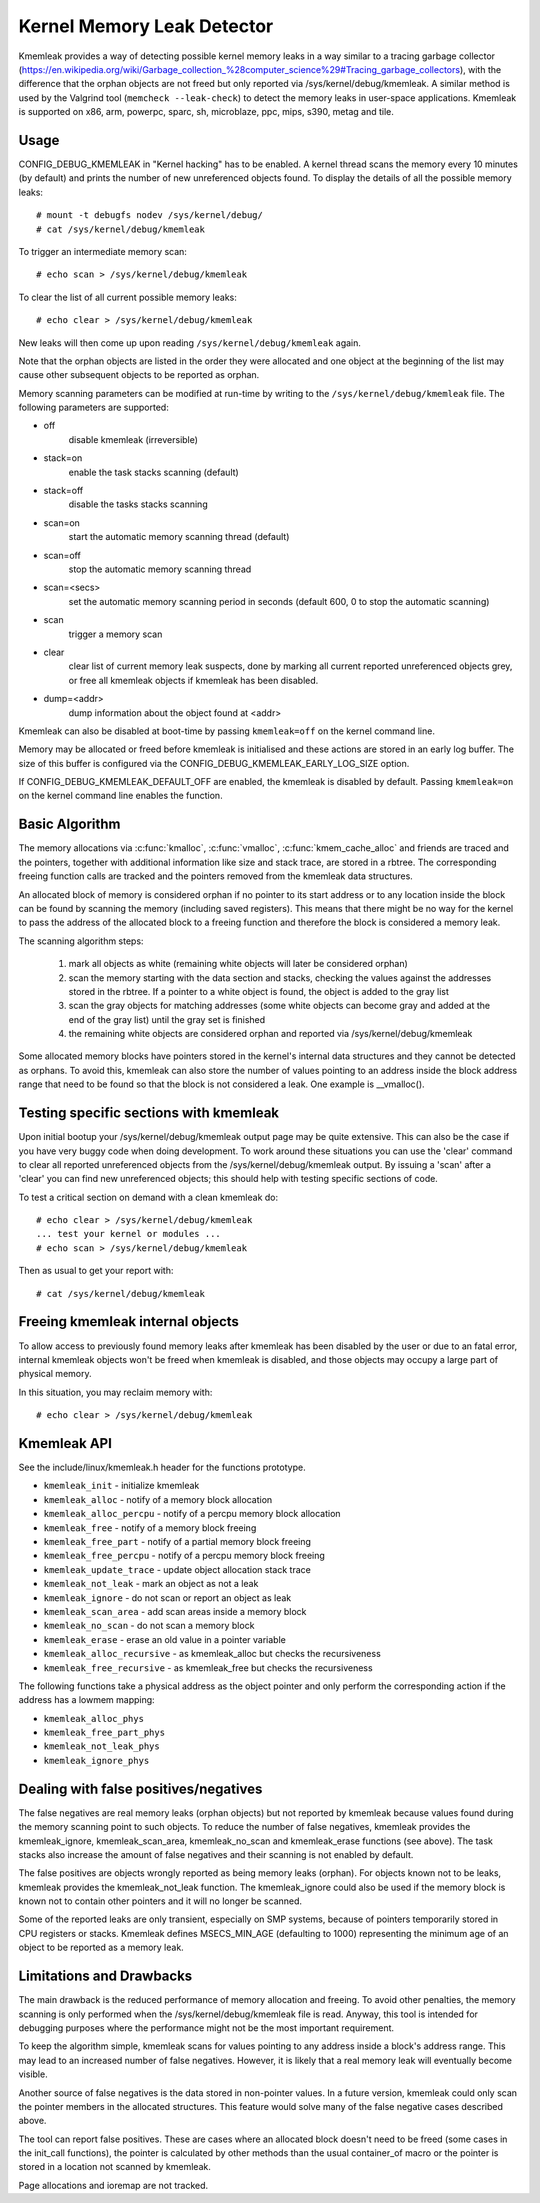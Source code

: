 Kernel Memory Leak Detector
===========================

Kmemleak provides a way of detecting possible kernel memory leaks in a
way similar to a tracing garbage collector
(https://en.wikipedia.org/wiki/Garbage_collection_%28computer_science%29#Tracing_garbage_collectors),
with the difference that the orphan objects are not freed but only
reported via /sys/kernel/debug/kmemleak. A similar method is used by the
Valgrind tool (``memcheck --leak-check``) to detect the memory leaks in
user-space applications.
Kmemleak is supported on x86, arm, powerpc, sparc, sh, microblaze, ppc, mips, s390, metag and tile.

Usage
-----

CONFIG_DEBUG_KMEMLEAK in "Kernel hacking" has to be enabled. A kernel
thread scans the memory every 10 minutes (by default) and prints the
number of new unreferenced objects found. To display the details of all
the possible memory leaks::

  # mount -t debugfs nodev /sys/kernel/debug/
  # cat /sys/kernel/debug/kmemleak

To trigger an intermediate memory scan::

  # echo scan > /sys/kernel/debug/kmemleak

To clear the list of all current possible memory leaks::

  # echo clear > /sys/kernel/debug/kmemleak

New leaks will then come up upon reading ``/sys/kernel/debug/kmemleak``
again.

Note that the orphan objects are listed in the order they were allocated
and one object at the beginning of the list may cause other subsequent
objects to be reported as orphan.

Memory scanning parameters can be modified at run-time by writing to the
``/sys/kernel/debug/kmemleak`` file. The following parameters are supported:

- off
    disable kmemleak (irreversible)
- stack=on
    enable the task stacks scanning (default)
- stack=off
    disable the tasks stacks scanning
- scan=on
    start the automatic memory scanning thread (default)
- scan=off
    stop the automatic memory scanning thread
- scan=<secs>
    set the automatic memory scanning period in seconds
    (default 600, 0 to stop the automatic scanning)
- scan
    trigger a memory scan
- clear
    clear list of current memory leak suspects, done by
    marking all current reported unreferenced objects grey,
    or free all kmemleak objects if kmemleak has been disabled.
- dump=<addr>
    dump information about the object found at <addr>

Kmemleak can also be disabled at boot-time by passing ``kmemleak=off`` on
the kernel command line.

Memory may be allocated or freed before kmemleak is initialised and
these actions are stored in an early log buffer. The size of this buffer
is configured via the CONFIG_DEBUG_KMEMLEAK_EARLY_LOG_SIZE option.

If CONFIG_DEBUG_KMEMLEAK_DEFAULT_OFF are enabled, the kmemleak is
disabled by default. Passing ``kmemleak=on`` on the kernel command
line enables the function. 

Basic Algorithm
---------------

The memory allocations via :c:func:`kmalloc`, :c:func:`vmalloc`,
:c:func:`kmem_cache_alloc` and
friends are traced and the pointers, together with additional
information like size and stack trace, are stored in a rbtree.
The corresponding freeing function calls are tracked and the pointers
removed from the kmemleak data structures.

An allocated block of memory is considered orphan if no pointer to its
start address or to any location inside the block can be found by
scanning the memory (including saved registers). This means that there
might be no way for the kernel to pass the address of the allocated
block to a freeing function and therefore the block is considered a
memory leak.

The scanning algorithm steps:

  1. mark all objects as white (remaining white objects will later be
     considered orphan)
  2. scan the memory starting with the data section and stacks, checking
     the values against the addresses stored in the rbtree. If
     a pointer to a white object is found, the object is added to the
     gray list
  3. scan the gray objects for matching addresses (some white objects
     can become gray and added at the end of the gray list) until the
     gray set is finished
  4. the remaining white objects are considered orphan and reported via
     /sys/kernel/debug/kmemleak

Some allocated memory blocks have pointers stored in the kernel's
internal data structures and they cannot be detected as orphans. To
avoid this, kmemleak can also store the number of values pointing to an
address inside the block address range that need to be found so that the
block is not considered a leak. One example is __vmalloc().

Testing specific sections with kmemleak
---------------------------------------

Upon initial bootup your /sys/kernel/debug/kmemleak output page may be
quite extensive. This can also be the case if you have very buggy code
when doing development. To work around these situations you can use the
'clear' command to clear all reported unreferenced objects from the
/sys/kernel/debug/kmemleak output. By issuing a 'scan' after a 'clear'
you can find new unreferenced objects; this should help with testing
specific sections of code.

To test a critical section on demand with a clean kmemleak do::

  # echo clear > /sys/kernel/debug/kmemleak
  ... test your kernel or modules ...
  # echo scan > /sys/kernel/debug/kmemleak

Then as usual to get your report with::

  # cat /sys/kernel/debug/kmemleak

Freeing kmemleak internal objects
---------------------------------

To allow access to previously found memory leaks after kmemleak has been
disabled by the user or due to an fatal error, internal kmemleak objects
won't be freed when kmemleak is disabled, and those objects may occupy
a large part of physical memory.

In this situation, you may reclaim memory with::

  # echo clear > /sys/kernel/debug/kmemleak

Kmemleak API
------------

See the include/linux/kmemleak.h header for the functions prototype.

- ``kmemleak_init``		 - initialize kmemleak
- ``kmemleak_alloc``		 - notify of a memory block allocation
- ``kmemleak_alloc_percpu``	 - notify of a percpu memory block allocation
- ``kmemleak_free``		 - notify of a memory block freeing
- ``kmemleak_free_part``	 - notify of a partial memory block freeing
- ``kmemleak_free_percpu``	 - notify of a percpu memory block freeing
- ``kmemleak_update_trace``	 - update object allocation stack trace
- ``kmemleak_not_leak``	 - mark an object as not a leak
- ``kmemleak_ignore``		 - do not scan or report an object as leak
- ``kmemleak_scan_area``	 - add scan areas inside a memory block
- ``kmemleak_no_scan``	 - do not scan a memory block
- ``kmemleak_erase``		 - erase an old value in a pointer variable
- ``kmemleak_alloc_recursive`` - as kmemleak_alloc but checks the recursiveness
- ``kmemleak_free_recursive``	 - as kmemleak_free but checks the recursiveness

The following functions take a physical address as the object pointer
and only perform the corresponding action if the address has a lowmem
mapping:

- ``kmemleak_alloc_phys``
- ``kmemleak_free_part_phys``
- ``kmemleak_not_leak_phys``
- ``kmemleak_ignore_phys``

Dealing with false positives/negatives
--------------------------------------

The false negatives are real memory leaks (orphan objects) but not
reported by kmemleak because values found during the memory scanning
point to such objects. To reduce the number of false negatives, kmemleak
provides the kmemleak_ignore, kmemleak_scan_area, kmemleak_no_scan and
kmemleak_erase functions (see above). The task stacks also increase the
amount of false negatives and their scanning is not enabled by default.

The false positives are objects wrongly reported as being memory leaks
(orphan). For objects known not to be leaks, kmemleak provides the
kmemleak_not_leak function. The kmemleak_ignore could also be used if
the memory block is known not to contain other pointers and it will no
longer be scanned.

Some of the reported leaks are only transient, especially on SMP
systems, because of pointers temporarily stored in CPU registers or
stacks. Kmemleak defines MSECS_MIN_AGE (defaulting to 1000) representing
the minimum age of an object to be reported as a memory leak.

Limitations and Drawbacks
-------------------------

The main drawback is the reduced performance of memory allocation and
freeing. To avoid other penalties, the memory scanning is only performed
when the /sys/kernel/debug/kmemleak file is read. Anyway, this tool is
intended for debugging purposes where the performance might not be the
most important requirement.

To keep the algorithm simple, kmemleak scans for values pointing to any
address inside a block's address range. This may lead to an increased
number of false negatives. However, it is likely that a real memory leak
will eventually become visible.

Another source of false negatives is the data stored in non-pointer
values. In a future version, kmemleak could only scan the pointer
members in the allocated structures. This feature would solve many of
the false negative cases described above.

The tool can report false positives. These are cases where an allocated
block doesn't need to be freed (some cases in the init_call functions),
the pointer is calculated by other methods than the usual container_of
macro or the pointer is stored in a location not scanned by kmemleak.

Page allocations and ioremap are not tracked.
